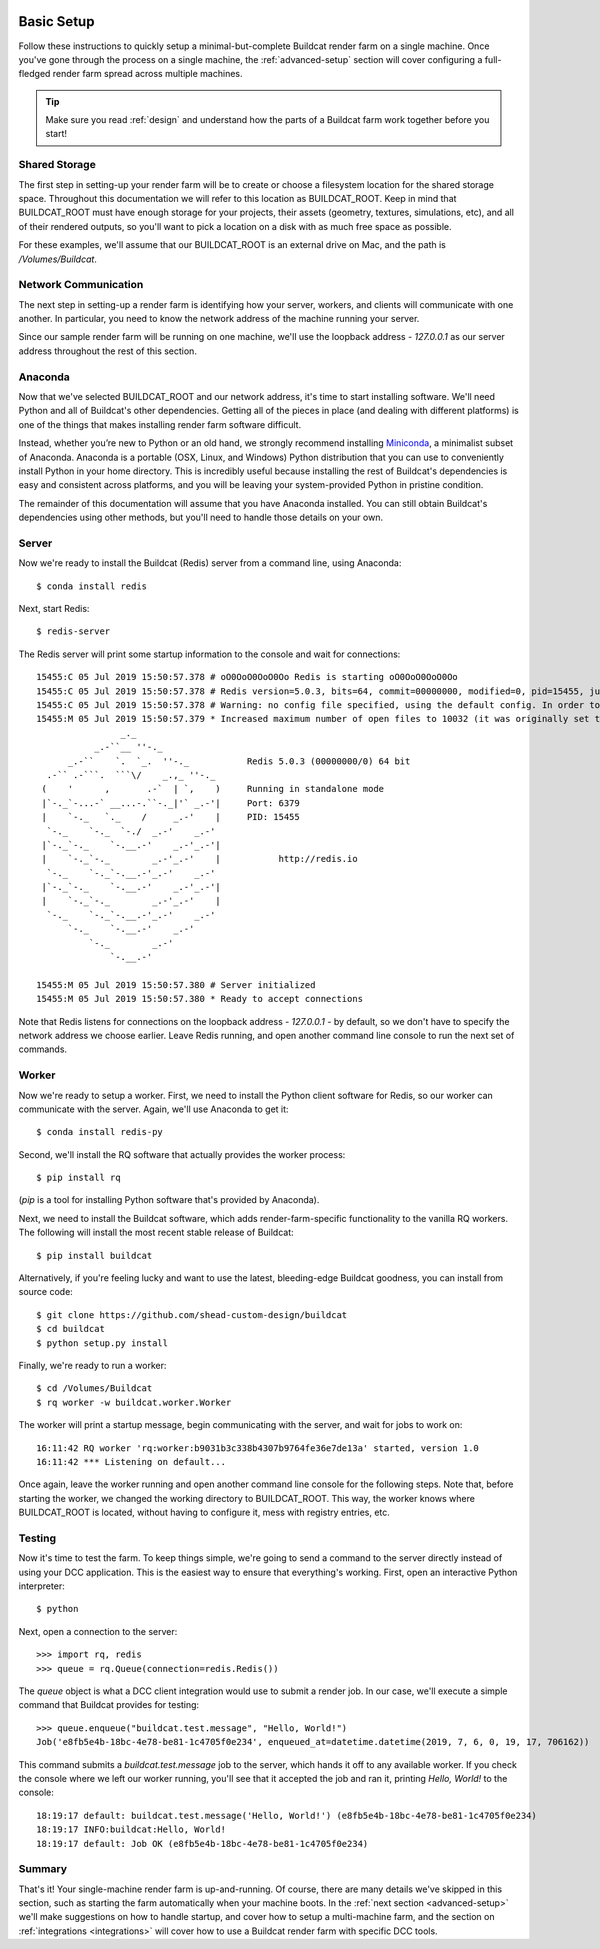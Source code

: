 .. image:: ../artwork/buildcat.png
  :width: 200px
  :align: right

.. _basic-setup:

Basic Setup
===========

Follow these instructions to quickly setup a minimal-but-complete Buildcat
render farm on a single machine. Once you've gone through the process on a
single machine, the :ref:`advanced-setup` section will cover configuring a
full-fledged render farm spread across multiple machines.

.. tip::
    Make sure you read :ref:`design` and understand how the parts of a Buildcat
    farm work together before you start!

Shared Storage
--------------

The first step in setting-up your render farm will be to create or choose a
filesystem location for the shared storage space.  Throughout this
documentation we will refer to this location as BUILDCAT_ROOT.  Keep in mind
that BUILDCAT_ROOT must have enough storage for your projects, their assets
(geometry, textures, simulations, etc), and all of their rendered outputs, so
you'll want to pick a location on a disk with as much free space as possible.

For these examples, we'll assume that our BUILDCAT_ROOT is an external drive
on Mac, and the path is `/Volumes/Buildcat`.

Network Communication
---------------------

The next step in setting-up a render farm is identifying how your server, workers,
and clients will communicate with one another.  In particular, you need to know
the network address of the machine running your server.

Since our sample render farm will be running on one machine, we'll use the
loopback address - `127.0.0.1` as our server address throughout the rest of
this section.

Anaconda
--------

Now that we've selected BUILDCAT_ROOT and our network address, it's time to start
installing software.  We'll need Python and all of Buildcat's other dependencies.
Getting all of the pieces in place (and dealing with different platforms) is one of
the things that makes installing render farm software difficult.

Instead, whether you’re new to Python or an old hand, we strongly recommend
installing `Miniconda <https://docs.conda.io/en/latest/miniconda.html>`_, a
minimalist subset of Anaconda.  Anaconda is a portable (OSX, Linux, and
Windows) Python distribution that you can use to conveniently install Python in
your home directory.  This is incredibly useful because installing the rest of
Buildcat's dependencies is easy and consistent across platforms, and you will
be leaving your system-provided Python in pristine condition.

The remainder of this documentation will assume that you have Anaconda
installed.  You can still obtain Buildcat's dependencies using other methods,
but you'll need to handle those details on your own.

Server
------

Now we're ready to install the Buildcat (Redis) server from a command line,
using Anaconda::

    $ conda install redis

Next, start Redis::

    $ redis-server

The Redis server will print some startup information to the console and wait
for connections::
    15455:C 05 Jul 2019 15:50:57.378 # oO0OoO0OoO0Oo Redis is starting oO0OoO0OoO0Oo
    15455:C 05 Jul 2019 15:50:57.378 # Redis version=5.0.3, bits=64, commit=00000000, modified=0, pid=15455, just started
    15455:C 05 Jul 2019 15:50:57.378 # Warning: no config file specified, using the default config. In order to specify a config file use redis-server /path/to/redis.conf
    15455:M 05 Jul 2019 15:50:57.379 * Increased maximum number of open files to 10032 (it was originally set to 256).
                    _._
               _.-``__ ''-._
          _.-``    `.  `_.  ''-._           Redis 5.0.3 (00000000/0) 64 bit
      .-`` .-```.  ```\/    _.,_ ''-._
     (    '      ,       .-`  | `,    )     Running in standalone mode
     |`-._`-...-` __...-.``-._|'` _.-'|     Port: 6379
     |    `-._   `._    /     _.-'    |     PID: 15455
      `-._    `-._  `-./  _.-'    _.-'
     |`-._`-._    `-.__.-'    _.-'_.-'|
     |    `-._`-._        _.-'_.-'    |           http://redis.io
      `-._    `-._`-.__.-'_.-'    _.-'
     |`-._`-._    `-.__.-'    _.-'_.-'|
     |    `-._`-._        _.-'_.-'    |
      `-._    `-._`-.__.-'_.-'    _.-'
          `-._    `-.__.-'    _.-'
              `-._        _.-'
                  `-.__.-'

    15455:M 05 Jul 2019 15:50:57.380 # Server initialized
    15455:M 05 Jul 2019 15:50:57.380 * Ready to accept connections

Note that Redis listens for connections on the loopback
address - `127.0.0.1` - by default, so we don't have to specify the network
address we choose earlier.  Leave Redis running, and open another command line
console to run the next set of commands.

Worker
------

Now we're ready to setup a worker.  First, we need to install the Python
client software for Redis, so our worker can communicate with the server.
Again, we'll use Anaconda to get it::

    $ conda install redis-py

Second, we'll install the RQ software that actually provides the worker process::

    $ pip install rq

(`pip` is a tool for installing Python software that's provided by Anaconda).

Next, we need to install the Buildcat software, which adds render-farm-specific
functionality to the vanilla RQ workers.  The following will install the most
recent stable release of Buildcat::

    $ pip install buildcat

Alternatively, if you're feeling lucky and want to use the latest,
bleeding-edge Buildcat goodness, you can install from source code::

    $ git clone https://github.com/shead-custom-design/buildcat
    $ cd buildcat
    $ python setup.py install

Finally, we're ready to run a worker::

    $ cd /Volumes/Buildcat
    $ rq worker -w buildcat.worker.Worker

The worker will print a startup message, begin communicating with the server,
and wait for jobs to work on::

    16:11:42 RQ worker 'rq:worker:b9031b3c338b4307b9764fe36e7de13a' started, version 1.0
    16:11:42 *** Listening on default...

Once again, leave the worker running and open
another command line console for the following steps.  Note that, before
starting the worker, we changed the working directory to BUILDCAT_ROOT.  This
way, the worker knows where BUILDCAT_ROOT is located, without having to
configure it, mess with registry entries, etc.

Testing
-------

Now it's time to test the farm.  To keep things simple, we're going to send
a command to the server directly instead of using your DCC application.  This
is the easiest way to ensure that everything's working.  First, open an interactive
Python interpreter::

    $ python

Next, open a connection to the server::

    >>> import rq, redis
    >>> queue = rq.Queue(connection=redis.Redis())

The `queue` object is what a DCC client integration would use to submit a render job.
In our case, we'll execute a simple command that Buildcat provides for testing::

    >>> queue.enqueue("buildcat.test.message", "Hello, World!")
    Job('e8fb5e4b-18bc-4e78-be81-1c4705f0e234', enqueued_at=datetime.datetime(2019, 7, 6, 0, 19, 17, 706162))

This command submits a `buildcat.test.message` job to the server, which hands it off to any
available worker.  If you check the console where we left our worker running, you'll see that it
accepted the job and ran it, printing `Hello, World!` to the console::

    18:19:17 default: buildcat.test.message('Hello, World!') (e8fb5e4b-18bc-4e78-be81-1c4705f0e234)
    18:19:17 INFO:buildcat:Hello, World!
    18:19:17 default: Job OK (e8fb5e4b-18bc-4e78-be81-1c4705f0e234)

Summary
-------

That's it!  Your single-machine render farm is up-and-running.  Of course,
there are many details we've skipped in this section, such as starting the farm
automatically when your machine boots.  In the :ref:`next section
<advanced-setup>` we'll make suggestions on how to handle startup, and cover
how to setup a multi-machine farm, and the section on :ref:`integrations <integrations>` will
cover how to use a Buildcat render farm with specific DCC tools.
